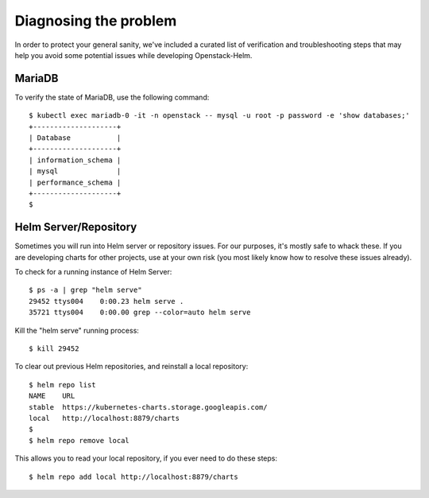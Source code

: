 Diagnosing the problem
----------------------

In order to protect your general sanity, we've included a curated list
of verification and troubleshooting steps that may help you avoid some
potential issues while developing Openstack-Helm.

MariaDB
~~~~~~~

To verify the state of MariaDB, use the following command:

::

    $ kubectl exec mariadb-0 -it -n openstack -- mysql -u root -p password -e 'show databases;'
    +--------------------+
    | Database           |
    +--------------------+
    | information_schema |
    | mysql              |
    | performance_schema |
    +--------------------+
    $

Helm Server/Repository
~~~~~~~~~~~~~~~~~~~~~~

Sometimes you will run into Helm server or repository issues. For our
purposes, it's mostly safe to whack these. If you are developing
charts for other projects, use at your own risk (you most likely know
how to resolve these issues already).

To check for a running instance of Helm Server:

::

    $ ps -a | grep "helm serve"
    29452 ttys004    0:00.23 helm serve .
    35721 ttys004    0:00.00 grep --color=auto helm serve

Kill the "helm serve" running process:

::

    $ kill 29452

To clear out previous Helm repositories, and reinstall a local
repository:

::

    $ helm repo list
    NAME    URL
    stable  https://kubernetes-charts.storage.googleapis.com/
    local   http://localhost:8879/charts
    $
    $ helm repo remove local

This allows you to read your local repository, if you ever need to do
these steps:

::

    $ helm repo add local http://localhost:8879/charts
